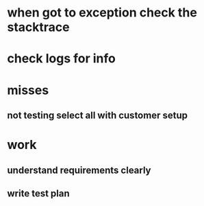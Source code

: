 * when got to exception check the stacktrace
* check logs for info
* misses
** not testing select all with customer setup
* work
** understand requirements clearly
** write test plan
